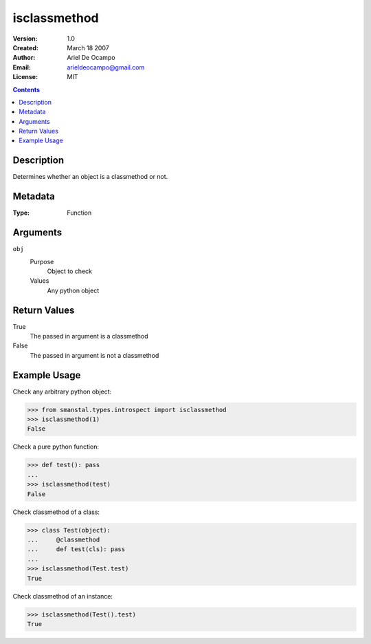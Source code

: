 =====================
isclassmethod
=====================
:Version: 1.0
:Created: March 18 2007
:Author: Ariel De Ocampo
:Email: arieldeocampo@gmail.com
:License: MIT

.. contents:: Contents
   :depth: 2

Description
------------
Determines whether an object is a classmethod or not.

Metadata
----------
:Type: Function

Arguments
----------
``obj``
   Purpose
      Object to check
   Values
      Any python object

Return Values
--------------
True
   The passed in argument is a classmethod
False
   The passed in argument is not a classmethod

Example Usage
--------------
Check any arbitrary python object:

>>> from smanstal.types.introspect import isclassmethod
>>> isclassmethod(1)
False


Check a pure python function:

>>> def test(): pass
...
>>> isclassmethod(test)
False


Check classmethod of a class:

>>> class Test(object):
...     @classmethod
...     def test(cls): pass
...
>>> isclassmethod(Test.test)
True


Check classmethod of an instance:

>>> isclassmethod(Test().test)
True

